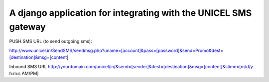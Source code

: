 ================
A django application for integrating with the UNICEL SMS gateway 
================

PUSH SMS URL (to send outgoing sms): 

http://www.unicel.in/SendSMS/sendmsg.php?uname=[account]&pass=[password]&send=Promo&dest=[destination]&msg=[content]

Inbound SMS URL
http://yourdomain.com/unicel/in/&send=[sender]&dest=[destination]&msg=[content]&stime=[m/d/y h:m:s AM/PM]